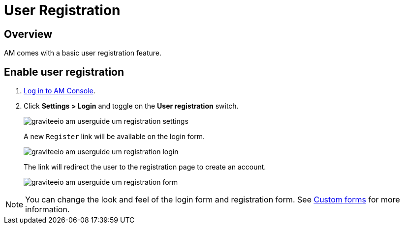 = User Registration
:page-sidebar: am_3_x_sidebar
:page-permalink: am/current/am_userguide_user_management_registration.html
:page-folder: am/user-guide
:page-layout: am

== Overview

AM comes with a basic user registration feature.

== Enable user registration

. link:/am/current/am_userguide_authentication.html[Log in to AM Console^].
. Click *Settings > Login* and toggle on the *User registration* switch.
+
image::am/current/graviteeio-am-userguide-um-registration-settings.png[]
+
A new `Register` link will be available on the login form.
+
image::am/current/graviteeio-am-userguide-um-registration-login.png[]
+
The link will redirect the user to the registration page to create an account.
+
image::am/current/graviteeio-am-userguide-um-registration-form.png[]

NOTE: You can change the look and feel of the login form and registration form. See link:/am/current/am_userguide_user_management_forms.html[Custom forms^] for more information.
